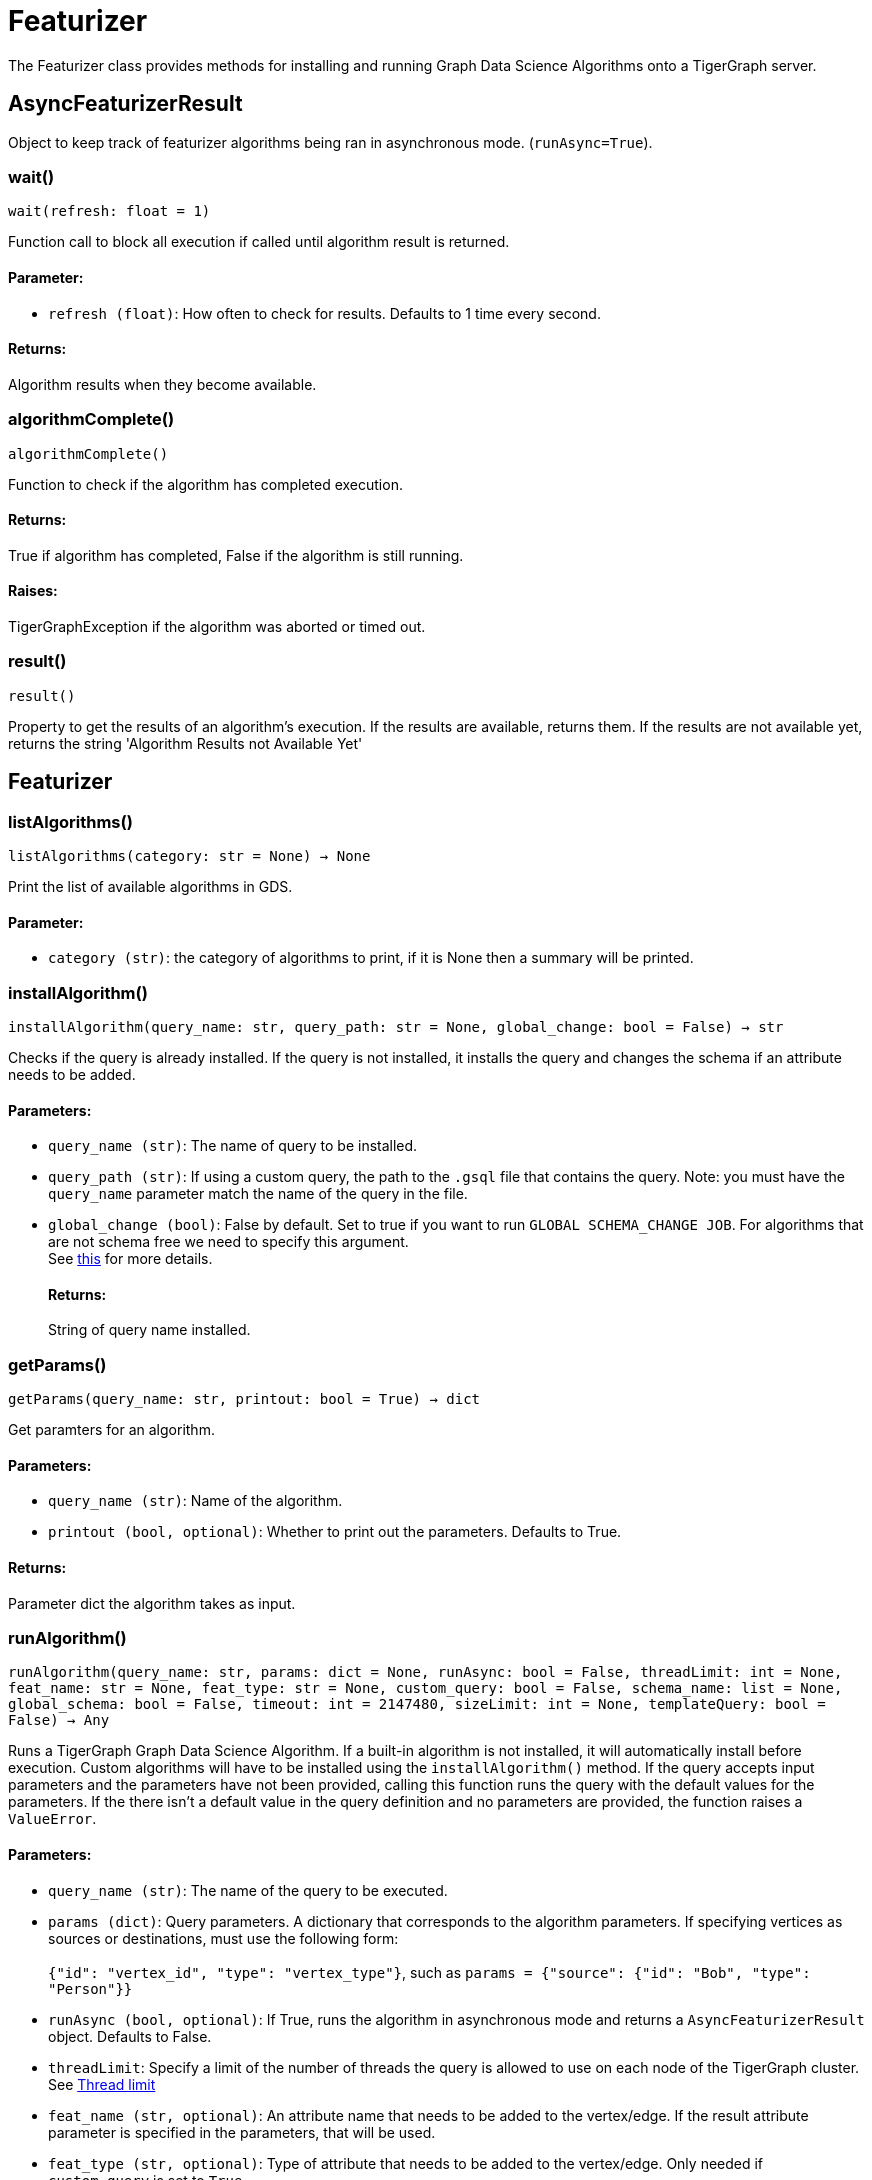 = Featurizer

The Featurizer class provides methods for installing and running Graph Data Science Algorithms onto a TigerGraph server.

== AsyncFeaturizerResult
Object to keep track of featurizer algorithms being ran in asynchronous mode. (`runAsync=True`).


=== wait()
`wait(refresh: float = 1)`

Function call to block all execution if called until algorithm result is returned.
[discrete]
==== Parameter:
* `refresh (float)`: How often to check for results. Defaults to 1 time every second.

[discrete]
==== Returns:
Algorithm results when they become available.


=== algorithmComplete()
`algorithmComplete()`

Function to check if the algorithm has completed execution.
[discrete]
==== Returns:
True if algorithm has completed, False if the algorithm is still running.
[discrete]
==== Raises:
TigerGraphException if the algorithm was aborted or timed out.


=== result()
`result()`

Property to get the results of an algorithm's execution.
If the results are available, returns them.
If the results are not available yet, returns the string 'Algorithm Results not Available Yet'


== Featurizer



=== listAlgorithms()
`listAlgorithms(category: str = None) -> None`

Print the list of available algorithms in GDS.

[discrete]
==== Parameter:
* `category (str)`: the category of algorithms to print, if it is None then a summary will be printed.


=== installAlgorithm()
`installAlgorithm(query_name: str, query_path: str = None, global_change: bool = False) -> str`

Checks if the query is already installed.
If the query is not installed, it installs the query and changes the schema if an attribute needs to be added.

[discrete]
==== Parameters:
* `query_name (str)`: The name of query to be installed.
* `query_path (str)`: If using a custom query, the path to the `.gsql` file that contains the query.
Note: you must have the `query_name` parameter match the name of the query in the file.
* `global_change (bool)`: False by default. Set to true if you want to run `GLOBAL SCHEMA_CHANGE JOB`. For algorithms that are not schema free we need to specify this argument.
 +
See https://docs.tigergraph.com/gsql-ref/current/ddl-and-loading/modifying-a-graph-schema#_global_vs_local_schema_changes.[this] for more details.
[discrete]
==== Returns:
String of query name installed.


=== getParams()
`getParams(query_name: str, printout: bool = True) -> dict`

Get paramters for an algorithm.

[discrete]
==== Parameters:
* `query_name (str)`: Name of the algorithm.
* `printout (bool, optional)`: Whether to print out the parameters. Defaults to True.

[discrete]
==== Returns:
Parameter dict the algorithm takes as input.


=== runAlgorithm()
`runAlgorithm(query_name: str, params: dict = None, runAsync: bool = False, threadLimit: int = None, feat_name: str = None, feat_type: str = None, custom_query: bool = False, schema_name: list = None, global_schema: bool = False, timeout: int = 2147480, sizeLimit: int = None, templateQuery: bool = False) -> Any`

Runs a TigerGraph Graph Data Science Algorithm. If a built-in algorithm is not installed, it will automatically install before execution.
Custom algorithms will have to be installed using the `installAlgorithm()` method.
If the query accepts input parameters and the parameters have not been provided, calling this function runs the query with the default values for the parameters.
If the there isn't a default value in the query definition and no parameters are provided, the function raises a `ValueError`.

[discrete]
==== Parameters:
* `query_name (str)`: The name of the query to be executed.
* `params (dict)`: Query parameters. A dictionary that corresponds to the algorithm parameters.
If specifying vertices as sources or destinations, must use the following form: +
 +
`{"id": "vertex_id", "type": "vertex_type"}`, such as `params = {"source": {"id": "Bob", "type": "Person"}}`
+
* `runAsync (bool, optional)`: If True, runs the algorithm in asynchronous mode and returns a `AsyncFeaturizerResult` object. Defaults to False.
* `threadLimit`: Specify a limit of the number of threads the query is allowed to use on each node of the TigerGraph cluster.
See xref:tigergraph-server:API:built-in-endpoints#_specify_thread_limit[Thread limit]
* `feat_name (str, optional)`: An attribute name that needs to be added to the vertex/edge. If the result attribute parameter is specified in the parameters, that will be used.
* `feat_type (str, optional)`: Type of attribute that needs to be added to the vertex/edge. Only needed if `custom_query` is set to `True`.
* `custom_query (bool, optional)`: If the query is a custom query. Defaults to False.
* `schema_name (list, optional)`: List of Vertices/Edges that the attr_name need to added to them.
If the algorithm contains the parameters of `v_type` and `e_type` or `v_type_set` and `e_type_set`, these will be used automatically.
* `global_schema (bool, optional)`: False by default. Set to true if you want to run `GLOBAL SCHEMA_CHANGE JOB`.
 +
See https://docs.tigergraph.com/gsql-ref/current/ddl-and-loading/modifying-a-graph-schema#_global_vs_local_schema_changes.[this] for more details.
* `timeout (int, optional)`: Maximum duration for successful query execution (in milliseconds).
* `sizeLimit (int, optional)`: Maximum size of response (in bytes).
* `templateQuery (bool, optional)`: Whether to call packaged template query.  +
See https://docs.tigergraph.com/graph-ml/current/using-an-algorithm/#_packaged_template_queries.[this] for more details.
Default: False.

[discrete]
==== Returns:
The output of the query, a list of output elements (vertex sets, edge sets, variables,
accumulators, etc.)



